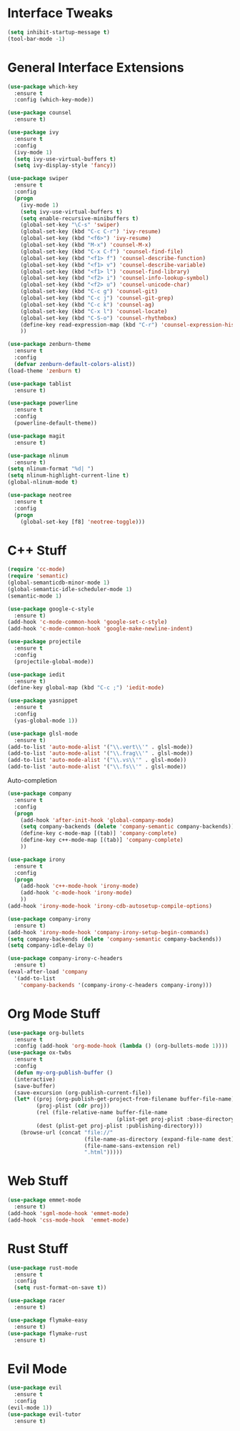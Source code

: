 #+STARTIP: overview
* Interface Tweaks
#+BEGIN_SRC emacs-lisp
  (setq inhibit-startup-message t)
  (tool-bar-mode -1)
#+END_SRC
* General Interface Extensions
#+BEGIN_SRC emacs-lisp
  (use-package which-key
    :ensure t
    :config (which-key-mode))

  (use-package counsel
    :ensure t)

  (use-package ivy
    :ensure t
    :config
    (ivy-mode 1)
    (setq ivy-use-virtual-buffers t)
    (setq ivy-display-style 'fancy))

  (use-package swiper
    :ensure t
    :config
    (progn
      (ivy-mode 1)
      (setq ivy-use-virtual-buffers t)
      (setq enable-recursive-minibuffers t)
      (global-set-key "\C-s" 'swiper)
      (global-set-key (kbd "C-c C-r") 'ivy-resume)
      (global-set-key (kbd "<f6>") 'ivy-resume)
      (global-set-key (kbd "M-x") 'counsel-M-x)
      (global-set-key (kbd "C-x C-f") 'counsel-find-file)
      (global-set-key (kbd "<f1> f") 'counsel-describe-function)
      (global-set-key (kbd "<f1> v") 'counsel-describe-variable)
      (global-set-key (kbd "<f1> l") 'counsel-find-library)
      (global-set-key (kbd "<f2> i") 'counsel-info-lookup-symbol)
      (global-set-key (kbd "<f2> u") 'counsel-unicode-char)
      (global-set-key (kbd "C-c g") 'counsel-git)
      (global-set-key (kbd "C-c j") 'counsel-git-grep)
      (global-set-key (kbd "C-c k") 'counsel-ag)
      (global-set-key (kbd "C-x l") 'counsel-locate)
      (global-set-key (kbd "C-S-o") 'counsel-rhythmbox)
      (define-key read-expression-map (kbd "C-r") 'counsel-expression-history)
      ))

  (use-package zenburn-theme
    :ensure t
    :config
    (defvar zenburn-default-colors-alist))
  (load-theme 'zenburn t)

  (use-package tablist
    :ensure t)

  (use-package powerline
    :ensure t
    :config
    (powerline-default-theme))

  (use-package magit
    :ensure t)

  (use-package nlinum
    :ensure t)
  (setq nlinum-format "%d| ")
  (setq nlinum-highlight-current-line t)
  (global-nlinum-mode t)

  (use-package neotree
    :ensure t
    :config
    (progn
      (global-set-key [f8] 'neotree-toggle)))

#+END_SRC
* C++ Stuff
#+BEGIN_SRC emacs-lisp
  (require 'cc-mode)
  (require 'semantic)
  (global-semanticdb-minor-mode 1)
  (global-semantic-idle-scheduler-mode 1)
  (semantic-mode 1)

  (use-package google-c-style
    :ensure t)
  (add-hook 'c-mode-common-hook 'google-set-c-style)
  (add-hook 'c-mode-common-hook 'google-make-newline-indent)

  (use-package projectile
    :ensure t
    :config
    (projectile-global-mode))

  (use-package iedit
    :ensure t)
  (define-key global-map (kbd "C-c ;") 'iedit-mode)

  (use-package yasnippet
    :ensure t
    :config
    (yas-global-mode 1))

  (use-package glsl-mode
    :ensure t)
  (add-to-list 'auto-mode-alist '("\\.vert\\'" . glsl-mode))
  (add-to-list 'auto-mode-alist '("\\.frag\\'" . glsl-mode))
  (add-to-list 'auto-mode-alist '("\\.vs\\'" . glsl-mode))
  (add-to-list 'auto-mode-alist '("\\.fs\\'" . glsl-mode))
#+END_SRC

Auto-completion
#+BEGIN_SRC emacs-lisp
  (use-package company
    :ensure t
    :config
    (progn
      (add-hook 'after-init-hook 'global-company-mode)
      (setq company-backends (delete 'company-semantic company-backends))
      (define-key c-mode-map [(tab)] 'company-complete)
      (define-key c++-mode-map [(tab)] 'company-complete)
      ))

  (use-package irony
    :ensure t
    :config
    (progn
      (add-hook 'c++-mode-hook 'irony-mode)
      (add-hook 'c-mode-hook 'irony-mode)
      ))
  (add-hook 'irony-mode-hook 'irony-cdb-autosetup-compile-options)

  (use-package company-irony
    :ensure t)
  (add-hook 'irony-mode-hook 'company-irony-setup-begin-commands)
  (setq company-backends (delete 'company-semantic company-backends))
  (setq company-idle-delay 0)

  (use-package company-irony-c-headers
    :ensure t)
  (eval-after-load 'company
    '(add-to-list
      'company-backends '(company-irony-c-headers company-irony)))
#+END_SRC
* Org Mode Stuff
#+BEGIN_SRC emacs-lisp
  (use-package org-bullets
    :ensure t
    :config (add-hook 'org-mode-hook (lambda () (org-bullets-mode 1))))
  (use-package ox-twbs
    :ensure t
    :config
    (defun my-org-publish-buffer ()
    (interactive)
    (save-buffer)
    (save-excursion (org-publish-current-file))
    (let* ((proj (org-publish-get-project-from-filename buffer-file-name))
           (proj-plist (cdr proj))
           (rel (file-relative-name buffer-file-name
                                    (plist-get proj-plist :base-directory)))
           (dest (plist-get proj-plist :publishing-directory)))
      (browse-url (concat "file://"
                          (file-name-as-directory (expand-file-name dest))
                          (file-name-sans-extension rel)
                          ".html")))))

#+END_SRC
* Web Stuff
#+BEGIN_SRC emacs-lisp
  (use-package emmet-mode
    :ensure t)
  (add-hook 'sgml-mode-hook 'emmet-mode)
  (add-hook 'css-mode-hook  'emmet-mode)
#+END_SRC
* Rust Stuff
#+BEGIN_SRC emacs-lisp
  (use-package rust-mode
    :ensure t
    :config
    (setq rust-format-on-save t))

  (use-package racer
    :ensure t)

  (use-package flymake-easy
    :ensure t)
  (use-package flymake-rust
    :ensure t)
#+END_SRC
* Evil Mode
#+BEGIN_SRC emacs-lisp
  (use-package evil
    :ensure t
    :config
  (evil-mode 1))
  (use-package evil-tutor
    :ensure t)
#+END_SRC
